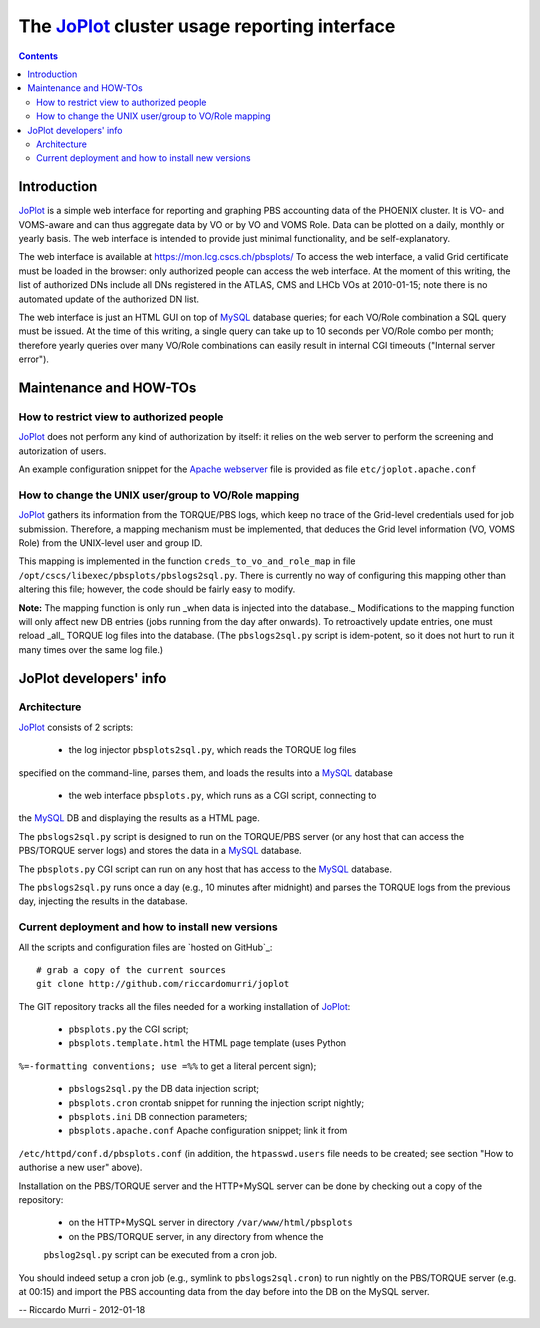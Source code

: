 ======================================================
  The JoPlot_ cluster usage reporting interface
======================================================

.. contents::

Introduction
============

JoPlot_ is a simple web interface for reporting and graphing PBS
accounting data of the PHOENIX cluster. It is VO- and VOMS-aware and can thus
aggregate data by VO or by VO and VOMS Role. Data can be plotted on a daily,
monthly or yearly basis. The web interface is intended to provide just minimal
functionality, and be self-explanatory.

The web interface is available at https://mon.lcg.cscs.ch/pbsplots/ To
access the web interface, a valid Grid certificate must be loaded in the
browser: only authorized people can access the web interface. At the moment of
this writing, the list of authorized DNs include all DNs registered in the
ATLAS, CMS and LHCb VOs at 2010-01-15; note there is no automated update of
the authorized DN list.

The web interface is just an HTML GUI on top of MySQL_ database queries;
for each VO/Role combination a SQL query must be issued. At the time of this
writing, a single query can take up to 10 seconds per VO/Role combo per month;
therefore yearly queries over many VO/Role combinations can easily result in
internal CGI timeouts ("Internal server error").


Maintenance and HOW-TOs
=======================

How to restrict view to authorized people
-----------------------------------------

JoPlot_ does not perform any kind of authorization by itself: it
relies on the web server to perform the screening and autorization of
users. 

An example configuration snippet for the `Apache webserver`_ file is
provided as file ``etc/joplot.apache.conf``


How to change the UNIX user/group to VO/Role mapping
----------------------------------------------------

JoPlot_ gathers its information from the TORQUE/PBS logs, which keep no
trace of the Grid-level credentials used for job submission. Therefore, a
mapping mechanism must be implemented, that deduces the Grid level information
(VO, VOMS Role) from the UNIX-level user and group ID.

This mapping is implemented in the function
``creds_to_vo_and_role_map`` in file
``/opt/cscs/libexec/pbsplots/pbslogs2sql.py``.  There is currently no
way of configuring this mapping other than altering this file;
however, the code should be fairly easy to modify.

**Note:** The mapping function is only run _when data is injected into the
database._ Modifications to the mapping function will only affect new DB
entries (jobs running from the day after onwards). To retroactively update
entries, one must reload _all_ TORQUE log files into the database. (The
``pbslogs2sql.py`` script is idem-potent, so it does not hurt to run it many
times over the same log file.)


JoPlot developers' info
=======================

Architecture
------------

JoPlot_ consists of 2 scripts:

  * the log injector ``pbsplots2sql.py``, which reads the TORQUE log files
specified on the command-line, parses them, and loads the results into a
MySQL_ database

  * the web interface ``pbsplots.py``, which runs as a CGI script, connecting to
the MySQL_ DB and displaying the results as a HTML page.

The ``pbslogs2sql.py`` script is designed to run on the TORQUE/PBS
server (or any host that can access the PBS/TORQUE server logs) and
stores the data in a MySQL_ database. 

The ``pbsplots.py`` CGI script can run on any host that has access to the
MySQL_ database.

The ``pbslogs2sql.py`` runs once a day (e.g., 10 minutes after
midnight) and parses the TORQUE logs from the previous day, injecting
the results in the database.


Current deployment and how to install new versions
--------------------------------------------------

All the scripts and configuration files are `hosted on GitHub`_::

      # grab a copy of the current sources
      git clone http://github.com/riccardomurri/joplot

The GIT repository tracks all the files needed for a working installation of
JoPlot_:

  * ``pbsplots.py`` the CGI script;

  * ``pbsplots.template.html`` the HTML page template (uses Python
``%=-formatting conventions; use =%%`` to get a literal percent sign);

  * ``pbslogs2sql.py`` the DB data injection script;

  * ``pbsplots.cron`` crontab snippet for running the injection script nightly;

  * ``pbsplots.ini`` DB connection parameters;

  * ``pbsplots.apache.conf`` Apache configuration snippet; link it from
``/etc/httpd/conf.d/pbsplots.conf`` (in addition, the ``htpasswd.users`` file
needs to be created; see section "How to authorise a new user" above).

Installation on the PBS/TORQUE server and the HTTP+MySQL server can be
done by checking out a copy of the repository:

  * on the HTTP+MySQL server in directory ``/var/www/html/pbsplots``

  * on the PBS/TORQUE server, in any directory from whence the
  ``pbslog2sql.py`` script can be executed from a cron job.

You should indeed setup a cron job (e.g., symlink to
``pbslogs2sql.cron``) to run nightly on the PBS/TORQUE server (e.g. at
00:15) and import the PBS accounting data from the day before into the
DB on the MySQL server.


-- Riccardo Murri - 2012-01-18


.. References

.. _JoPlot: http://github.com/riccardomurri/joplot
.. _MySQL: http://www.mysql.com
.. _SQLite: http://www.sqlite.org
.. _GitHub: http://github.com/
.. _`Apache webserver`: http://www.apache.org/
